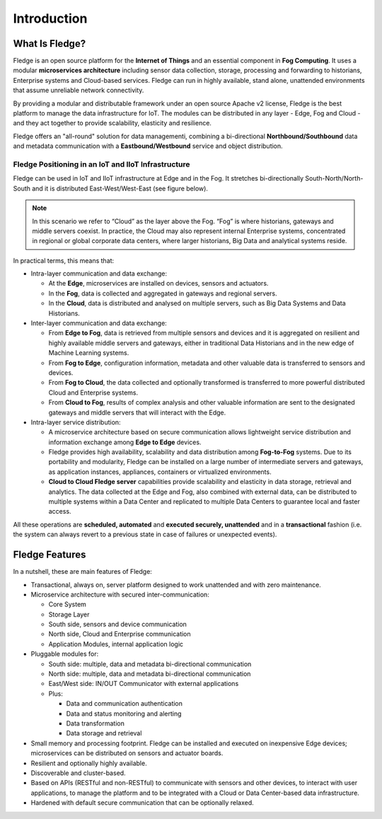 .. Fledge documentation master file, created by
   sphinx-quickstart on Fri Sep 22 02:34:49 2017.
   You can adapt this file completely to your liking, but it should at least
   contain the root `toctree` directive.

.. Images
.. |fledge_all_round| image:: images/fledge_all_round_solution.jpg

.. Links
.. _Fledge project on GitHub: https://github.com/fledge/Fledge/issues


************
Introduction
************

What Is Fledge?
================

Fledge is an open source platform for the **Internet of Things** and an
essential component in **Fog Computing**.  It uses a modular
**microservices architecture** including sensor data collection, storage, processing and forwarding to historians, Enterprise systems and Cloud-based services. Fledge can run in highly available, stand alone, unattended environments that assume unreliable network connectivity.

By providing a modular and distributable framework under an open source Apache v2 license, Fledge is the best platform to manage the data infrastructure for IoT. The modules can be distributed in any layer - Edge, Fog and Cloud - and they act together to provide scalability, elasticity and resilience.

Fledge offers an "all-round" solution for data managementi, combining a bi-directional **Northbound/Southbound** data and metadata communication with a **Eastbound/Westbound** service and object distribution.


Fledge Positioning in an IoT and IIoT Infrastructure
-----------------------------------------------------

Fledge can be used in IoT and IIoT infrastructure at Edge and in the Fog.
It stretches bi-directionally South-North/North-South and it is distributed
East-West/West-East (see figure below).

|fledge_all_round|

.. note:: In this scenario we refer to “Cloud” as the layer above the Fog. “Fog” is where historians, gateways and middle servers coexist. In practice, the Cloud may also represent internal Enterprise systems, concentrated in regional or global corporate data centers, where larger historians, Big Data and analytical systems reside.

In practical terms, this means that:

- Intra-layer communication and data exchange:

  - At the **Edge**, microservices are installed on devices, sensors and actuators.
  - In the **Fog**, data is collected and aggregated in gateways and regional servers.
  - In the **Cloud**, data is distributed and analysed on multiple servers, such as Big Data Systems and Data Historians.

- Inter-layer communication and data exchange:

  - From **Edge to Fog**, data is retrieved from multiple sensors and devices and it is aggregated on resilient and highly available middle servers and gateways, either in traditional Data Historians and in the new edge of Machine Learning systems.
  - From **Fog to Edge**, configuration information, metadata and other valuable data is transferred to sensors and devices.
  - From **Fog to Cloud**, the data collected and optionally transformed is transferred to more powerful distributed Cloud and Enterprise systems.
  - From **Cloud to Fog**, results of complex analysis and other valuable information are sent to the designated gateways and middle servers that will interact with the Edge.

- Intra-layer service distribution:

  - A microservice architecture based on secure communication allows lightweight service distribution and information exchange among **Edge to Edge** devices.
  - Fledge provides high availability, scalability and data distribution among **Fog-to-Fog** systems. Due to its portability and modularity, Fledge can be installed on a large number of intermediate servers and gateways, as application instances, appliances, containers or virtualized environments.
  - **Cloud to Cloud Fledge server** capabilities provide scalability and elasticity in data storage, retrieval and analytics. The data collected at the Edge and Fog, also combined with external data, can be distributed to multiple systems within a Data Center and replicated to multiple Data Centers to guarantee local and faster access.

All these operations are **scheduled, automated** and **executed securely, unattended** and in a **transactional** fashion (i.e. the system can always revert to a previous state in case of failures or unexpected events).


Fledge Features
================

In a nutshell, these are main features of Fledge:

- Transactional, always on, server platform designed to work unattended and with zero maintenance.
- Microservice architecture with secured inter-communication:

  - Core System
  - Storage Layer
  - South side, sensors and device communication
  - North side, Cloud and Enterprise communication
  - Application Modules, internal application logic

- Pluggable modules for:

  - South side: multiple, data and metadata bi-directional communication
  - North side: multiple, data and metadata bi-directional communication
  - East/West side: IN/OUT Communicator with external applications
  - Plus:

    - Data and communication authentication
    - Data and status monitoring and alerting
    - Data transformation
    - Data storage and retrieval

- Small memory and processing footprint. Fledge can be installed and executed on inexpensive Edge devices; microservices can be distributed on sensors and actuator boards.
- Resilient and optionally highly available.
- Discoverable and cluster-based.
- Based on APIs (RESTful and non-RESTful) to communicate with sensors and other devices, to interact with user applications, to manage the platform and to be integrated with a Cloud or Data Center-based data infrastructure.
- Hardened with default secure communication that can be optionally relaxed.
